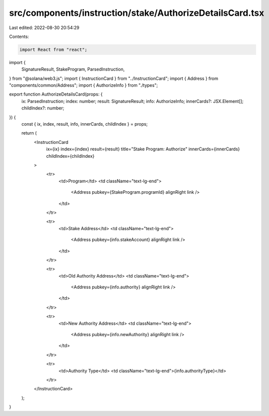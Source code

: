 src/components/instruction/stake/AuthorizeDetailsCard.tsx
=========================================================

Last edited: 2022-08-30 20:54:29

Contents:

.. code-block:: tsx

    import React from "react";
import {
  SignatureResult,
  StakeProgram,
  ParsedInstruction,
} from "@solana/web3.js";
import { InstructionCard } from "../InstructionCard";
import { Address } from "components/common/Address";
import { AuthorizeInfo } from "./types";

export function AuthorizeDetailsCard(props: {
  ix: ParsedInstruction;
  index: number;
  result: SignatureResult;
  info: AuthorizeInfo;
  innerCards?: JSX.Element[];
  childIndex?: number;
}) {
  const { ix, index, result, info, innerCards, childIndex } = props;

  return (
    <InstructionCard
      ix={ix}
      index={index}
      result={result}
      title="Stake Program: Authorize"
      innerCards={innerCards}
      childIndex={childIndex}
    >
      <tr>
        <td>Program</td>
        <td className="text-lg-end">
          <Address pubkey={StakeProgram.programId} alignRight link />
        </td>
      </tr>

      <tr>
        <td>Stake Address</td>
        <td className="text-lg-end">
          <Address pubkey={info.stakeAccount} alignRight link />
        </td>
      </tr>

      <tr>
        <td>Old Authority Address</td>
        <td className="text-lg-end">
          <Address pubkey={info.authority} alignRight link />
        </td>
      </tr>

      <tr>
        <td>New Authority Address</td>
        <td className="text-lg-end">
          <Address pubkey={info.newAuthority} alignRight link />
        </td>
      </tr>

      <tr>
        <td>Authority Type</td>
        <td className="text-lg-end">{info.authorityType}</td>
      </tr>
    </InstructionCard>
  );
}


